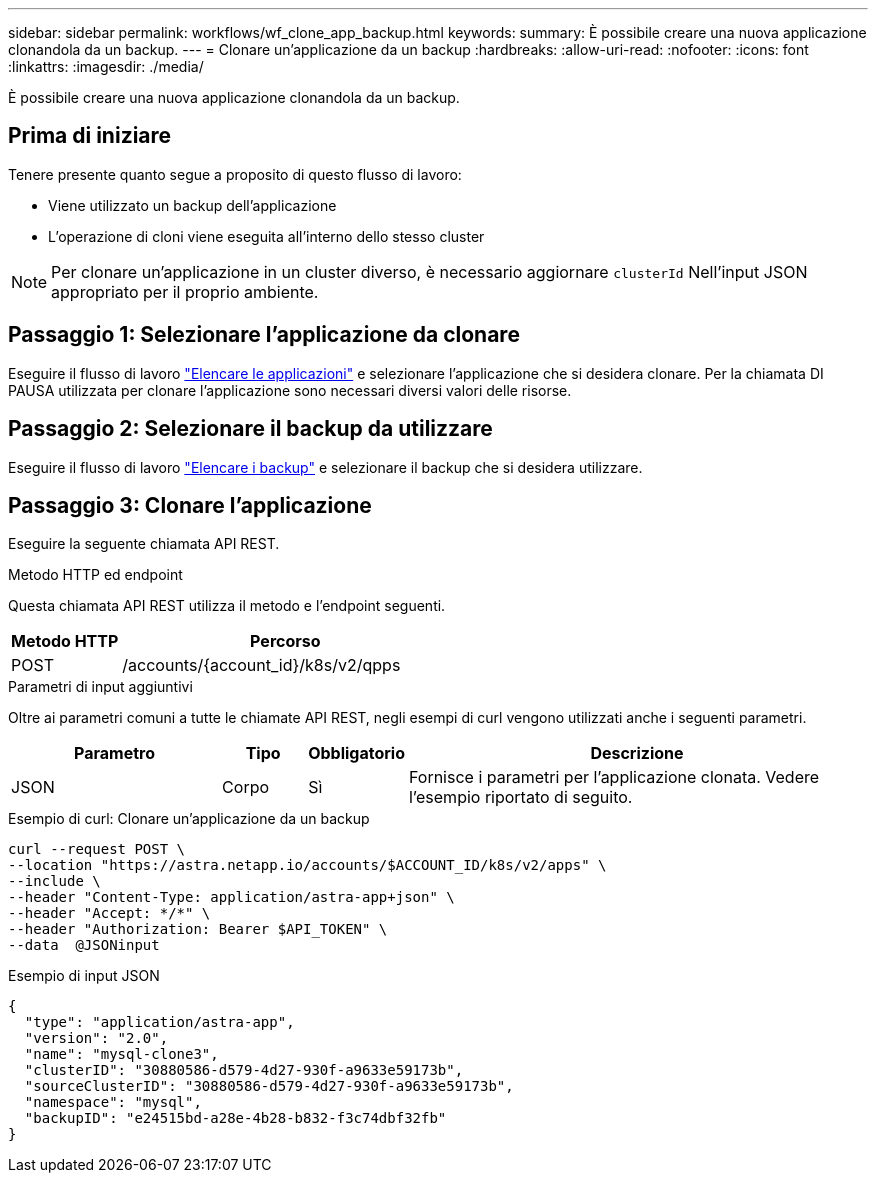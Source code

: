 ---
sidebar: sidebar 
permalink: workflows/wf_clone_app_backup.html 
keywords:  
summary: È possibile creare una nuova applicazione clonandola da un backup. 
---
= Clonare un'applicazione da un backup
:hardbreaks:
:allow-uri-read: 
:nofooter: 
:icons: font
:linkattrs: 
:imagesdir: ./media/


[role="lead"]
È possibile creare una nuova applicazione clonandola da un backup.



== Prima di iniziare

Tenere presente quanto segue a proposito di questo flusso di lavoro:

* Viene utilizzato un backup dell'applicazione
* L'operazione di cloni viene eseguita all'interno dello stesso cluster



NOTE: Per clonare un'applicazione in un cluster diverso, è necessario aggiornare `clusterId` Nell'input JSON appropriato per il proprio ambiente.



== Passaggio 1: Selezionare l'applicazione da clonare

Eseguire il flusso di lavoro link:wf_list_man_apps.html["Elencare le applicazioni"] e selezionare l'applicazione che si desidera clonare. Per la chiamata DI PAUSA utilizzata per clonare l'applicazione sono necessari diversi valori delle risorse.



== Passaggio 2: Selezionare il backup da utilizzare

Eseguire il flusso di lavoro link:wf_list_backups.html["Elencare i backup"] e selezionare il backup che si desidera utilizzare.



== Passaggio 3: Clonare l'applicazione

Eseguire la seguente chiamata API REST.

.Metodo HTTP ed endpoint
Questa chiamata API REST utilizza il metodo e l'endpoint seguenti.

[cols="25,75"]
|===
| Metodo HTTP | Percorso 


| POST | /accounts/{account_id}/k8s/v2/qpps 
|===
.Parametri di input aggiuntivi
Oltre ai parametri comuni a tutte le chiamate API REST, negli esempi di curl vengono utilizzati anche i seguenti parametri.

[cols="25,10,10,55"]
|===
| Parametro | Tipo | Obbligatorio | Descrizione 


| JSON | Corpo | Sì | Fornisce i parametri per l'applicazione clonata. Vedere l'esempio riportato di seguito. 
|===
.Esempio di curl: Clonare un'applicazione da un backup
[source, curl]
----
curl --request POST \
--location "https://astra.netapp.io/accounts/$ACCOUNT_ID/k8s/v2/apps" \
--include \
--header "Content-Type: application/astra-app+json" \
--header "Accept: */*" \
--header "Authorization: Bearer $API_TOKEN" \
--data  @JSONinput
----
.Esempio di input JSON
[source, json]
----
{
  "type": "application/astra-app",
  "version": "2.0",
  "name": "mysql-clone3",
  "clusterID": "30880586-d579-4d27-930f-a9633e59173b",
  "sourceClusterID": "30880586-d579-4d27-930f-a9633e59173b",
  "namespace": "mysql",
  "backupID": "e24515bd-a28e-4b28-b832-f3c74dbf32fb"
}
----